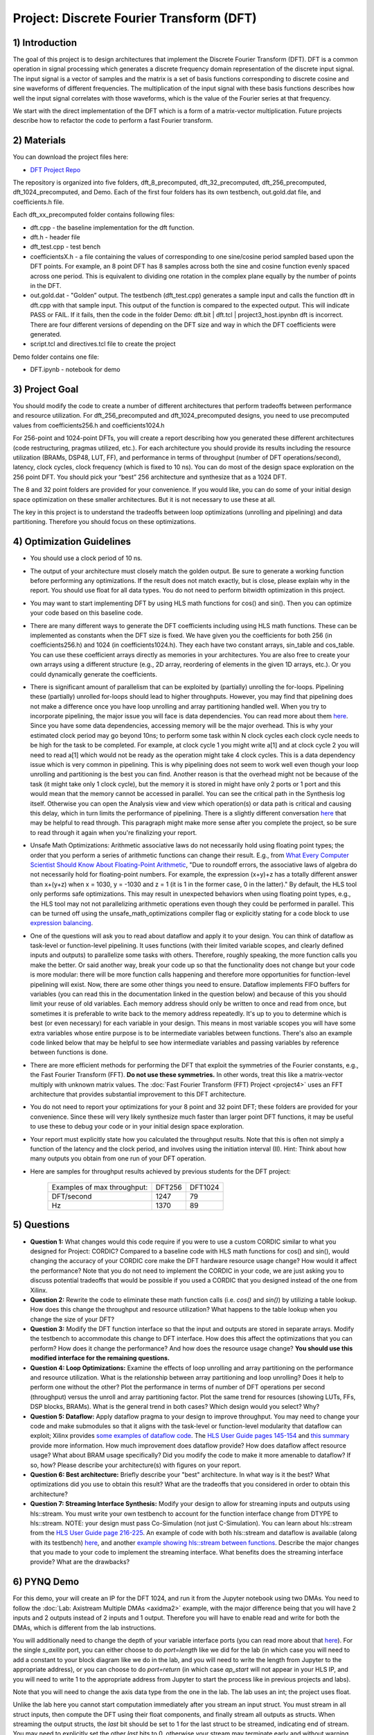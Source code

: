 .. DFT documentation master file, created by
   sphinx-quickstart on Fri Mar 22 22:58:41 2019.
   You can adapt this file completely to your liking, but it should at least
   contain the root `toctree` directive.

Project: Discrete Fourier Transform (DFT)
============================================

1) Introduction
---------------

The goal of this project is to design architectures that implement the Discrete Fourier Transform (DFT). DFT is a common operation in signal processing which generates a discrete frequency domain representation of the discrete input signal. The input signal is a vector of samples and the matrix is a set of basis functions corresponding to discrete cosine and sine waveforms of different frequencies. The multiplication of the input signal with these basis functions describes how well the input signal correlates with those waveforms, which is the value of the Fourier series at that frequency.

We start with the direct implementation of the DFT which is a form of a matrix-vector multiplication. Future projects describe how to refactor the code to perform a fast Fourier transform.

2) Materials
------------

You can download the project files here:

* `DFT Project Repo <https://github.com/KastnerRG/Read_the_docs/tree/master/project_files/project3>`_

The repository is organized into five folders, dft_8_precomputed, dft_32_precomputed, dft_256_precomputed, dft_1024_precomputed, and Demo. Each of the first four folders has its own testbench, out.gold.dat file, and coefficients.h file.

Each dft_xx_precomputed folder contains following files:

* dft.cpp - the baseline implementation for the dft function.

* dft.h - header file

* dft_test.cpp - test bench

* coefficientsX.h - a file containing the values of corresponding to one sine/cosine period sampled based upon the DFT points. For example, an 8 point DFT has 8 samples across both the sine and cosine function evenly spaced across one period. This is equivalent to dividing one rotation in the complex plane equally by the number of points in the DFT.

* out.gold.dat - "Golden” output. The testbench (dft_test.cpp) generates a sample input and calls the function dft in dft.cpp with that sample input. This output of the function is compared to the expected output. This will indicate PASS or FAIL. If it fails, then the code in the folder Demo: dft.bit | dft.tcl | project3_host.ipynbn dft is incorrect. There are four different versions of depending on the DFT size and way in which the DFT coefficients were generated.

* script.tcl and directives.tcl file to create the project

Demo folder contains one file:

* DFT.ipynb - notebook for demo

3) Project Goal
---------------

You should modify the code to create a number of different architectures that perform tradeoffs between performance and resource utilization. For dft_256_precomputed and dft_1024_precomputed designs, you need to use precomputed values from coefficients256.h and coefficients1024.h

For 256-point and 1024-point DFTs, you will create a report describing how you generated these different architectures (code restructuring, pragmas utilized, etc.). For each architecture you should provide its results including the resource utilization (BRAMs, DSP48, LUT, FF), and performance in terms of throughput (number of DFT operations/second), latency, clock cycles, clock frequency (which is fixed to 10 ns). You can do most of the design space exploration on the 256 point DFT. You should pick your “best” 256 architecture and synthesize that as a 1024 DFT.

The 8 and 32 point folders are provided for your convenience. If you would like, you can do some of your initial design space optimization on these smaller architectures. But it is not necessary to use these at all.

The key in this project is to understand the tradeoffs between loop optimizations (unrolling and pipelining) and data partitioning. Therefore you should focus on these optimizations.

4) Optimization Guidelines
--------------------------

* You should use a clock period of 10 ns.

* The output of your architecture must closely match the golden output. Be sure to generate a working function before performing any optimizations. If the result does not match exactly, but is close, please explain why in the report. You should use float for all data types. You do not need to perform bitwidth optimization in this project.

* You may want to start implementing DFT by using HLS math functions for cos() and sin(). Then you can optimize your code based on this baseline code.

* There are many different ways to generate the DFT coefficients including using HLS math functions. These can be implemented as constants when the DFT size is fixed. We have given you the coefficients for both 256 (in coefficients256.h) and 1024 (in coefficients1024.h). They each have two constant arrays, sin_table and cos_table. You can use these coefficient arrays directly as memories in your architectures. You are also free to create your own arrays using a different structure (e.g., 2D array, reordering of elements in the given 1D arrays, etc.). Or you could dynamically generate the coefficients.

* There is significant amount of parallelism that can be exploited by (partially) unrolling the for-loops. Pipelining these (partially) unrolled for-loops should lead to higher throughputs. However, you may find that pipelining does not make a difference once you have loop unrolling and array partitioning handled well. When you try to incorporate pipelining, the major issue you will face is data dependencies. You can read more about them `here <https://www.xilinx.com/html_docs/xilinx2021_1/vitis_doc/vitis_hls_optimization_techniques.html#wen1539734225565>`_. Since you have some data dependencies, accessing memory will be the major overhead. This is why your estimated clock period may go beyond 10ns; to perform some task within N clock cycles each clock cycle needs to be high for the task to be completed. For example, at clock cycle 1 you might write a[1] and at clock cycle 2 you will need to read a[1] which would not be ready as the operation might take 4 clock cycles. This is a data dependency issue which is very common in pipelining. This is why pipelining does not seem to work well even though your loop unrolling and partitioning is the best you can find. Another reason is that the overhead might not be because of the task (it might take only 1 clock cycle), but the memory it is stored in might have only 2 ports or 1 port and this would mean that the memory cannot be accessed in parallel. You can see the critical path in the Synthesis log itself. Otherwise you can open the Analysis view and view which operation(s) or data path is critical and causing this delay, which in turn limits the performance of pipelining. There is a slightly different conversation `here <https://support.xilinx.com/s/question/0D52E00006hpjyTSAQ/pipeline-and-unroll-in-the-for-loop-which-is-better?language=en_US>`_ that may be helpful to read through. This paragraph might make more sense after you complete the project, so be sure to read through it again when you're finalizing your report.

* Unsafe Math Optimizations: Arithmetic associative laws do not necessarily hold using floating point types; the order that you perform a series of arithmetic functions can change their result. E.g., from `What Every Computer Scientist Should Know About Floating-Point Arithmetic <https://docs.oracle.com/cd/E19957-01/806-3568/ncg_goldberg.html>`_, "Due to roundoff errors, the associative laws of algebra do not necessarily hold for floating-point numbers. For example, the expression (x+y)+z has a totally different answer than x+(y+z) when x = 1030, y = -1030 and z = 1 (it is 1 in the former case, 0 in the latter)." By default, the HLS tool only performs safe optimizations. This may result in unexpected behaviors when using floating point types, e.g., the HLS tool may not not parallelizing arithmetic operations even though they could be performed in parallel. This can be turned off using the unsafe_math_optimizations compiler flag or explicitly stating for a code block to use `expression balancing <https://www.xilinx.com/html_docs/xilinx2021_1/vitis_doc/hls_pragmas.html#ariaid-title12>`_.

* One of the questions will ask you to read about dataflow and apply it to your design. You can think of dataflow as task-level or function-level pipelining. It uses functions (with their limited variable scopes, and clearly defined inputs and outputs) to parallelize some tasks with others. Therefore, roughly speaking, the more function calls you make the better. Or said another way, break your code up so that the functionality does not change but your code is more modular: there will be more function calls happening and therefore more opportunities for function-level pipelining will exist. Now, there are some other things you need to ensure. Dataflow implements FIFO buffers for variables (you can read this in the documentation linked in the question below) and because of this you should limit your reuse of old variables. Each memory address should only be written to once and read from once, but sometimes it is preferable to write back to the memory address repeatedly. It's up to you to determine which is best (or even necessary) for each variable in your design. This means in most variable scopes you will have some extra variables whose entire purpose is to be intermediate variables between functions. There's also an example code linked below that may be helpful to see how intermediate variables and passing variables by reference between functions is done.

* There are more efficient methods for performing the DFT that exploit the symmetries of the Fourier constants, e.g., the Fast Fourier Transform (FFT). **Do not use these symmetries.** In other words, treat this like a matrix-vector multiply with unknown matrix values. The :doc:`Fast Fourier Transform (FFT) Project <project4>` uses an FFT architecture that provides substantial improvement to this DFT architecture.

* You do not need to report your optimizations for your 8 point and 32 point DFT; these folders are provided for your convenience. Since these will very likely synthesize much faster than larger point DFT functions, it may be useful to use these to debug your code or in your initial design space exploration.

* Your report must explicitly state how you calculated the throughput results. Note that this is often not simply a function of the latency and the clock period, and involves using the initiation interval (II). Hint: Think about how many outputs you obtain from one run of your DFT operation.

* Here are samples for throughput results achieved by previous students for the DFT project:

		+-----------------------------+--------+---------+
		| Examples of max throughput: | DFT256 | DFT1024 |
		+-----------------------------+--------+---------+
		| DFT/second                  | 1247   | 79      |
		+-----------------------------+--------+---------+
		| Hz                          | 1370   | 89      |
		+-----------------------------+--------+---------+

5) Questions
------------

* **Question 1:** What changes would this code require if you were to use a custom CORDIC similar to what you designed for Project: CORDIC? Compared to a baseline code with HLS math functions for cos() and sin(), would changing the accuracy of your CORDIC core make the DFT hardware resource usage change? How would it affect the performance? Note that you do not need to implement the CORDIC in your code, we are just asking you to discuss potential tradeoffs that would be possible if you used a CORDIC that you designed instead of the one from Xilinx.

* **Question 2:** Rewrite the code to eliminate these math function calls (i.e. `cos()` and `sin()`) by utilizing a table lookup. How does this change the throughput and resource utilization? What happens to the table lookup when you change the size of your DFT?

* **Question 3:** Modify the DFT function interface so that the input and outputs are stored in separate arrays. Modify the testbench to accommodate this change to DFT interface. How does this affect the optimizations that you can perform? How does it change the performance? And how does the resource usage change? **You should use this modified interface for the remaining questions.**

* **Question 4: Loop Optimizations:** Examine the effects of loop unrolling and array partitioning on the performance and resource utilization. What is the relationship between array partitioning and loop unrolling? Does it help to perform one without the other? Plot the performance in terms of number of DFT operations per second (throughput) versus the unroll and array partitioning factor. Plot the same trend for resources (showing LUTs, FFs, DSP blocks, BRAMs). What is the general trend in both cases?  Which design would you select? Why?

* **Question 5: Dataflow:** Apply dataflow pragma to your design to improve throughput. You may need to change your code and make submodules so that it aligns with the task-level or function-level modularity that dataflow can exploit; Xilinx provides `some examples of dataflow code <https://github.com/Xilinx/Vitis-HLS-Introductory-Examples/tree/master/Dataflow>`_. The `HLS User Guide pages 145-154 <https://www.xilinx.com/support/documentation/sw_manuals/xilinx2019_1/ug902-vivado-high-level-synthesis.pdf#page=145>`_ and `this summary <https://www.xilinx.com/html_docs/xilinx2017_4/sdaccel_doc/sxx1504034358866.html>`_ provide more information.  How much improvement does dataflow provide? How does  dataflow affect resource usage? What about BRAM usage specifically? Did you modify the code to make it more amenable to dataflow? If so, how? Please describe your architecture(s) with figures on your report.

* **Question 6: Best architecture:** Briefly describe your "best" architecture. In what way is it the best? What optimizations did you use to obtain this result? What are the tradeoffs that you considered in order to obtain this architecture?

* **Question 7: Streaming Interface Synthesis:** Modify your design to allow for streaming inputs and outputs using hls::stream.  You must write your own testbench to account for the function interface change from DTYPE to hls::stream.  NOTE: your design must pass Co-Simulation (not just C-Simulation). You can learn about hls::stream from the `HLS User Guide page 216-225 <https://www.xilinx.com/html_docs/xilinx2021_1/vitis_doc/hls_stream_library.html#mes1539734221433>`_. An example of code with both hls::stream and dataflow is available (along with its testbench) `here <https://github.com/Xilinx/SDAccel_Examples/blob/master/getting_started/dataflow/dataflow_stream_array_c/src/N_stage_adders.cpp>`_, and another `example showing hls::stream between functions <https://github.com/Xilinx/Vitis_Accel_Examples/blob/master/cpp_kernels/dataflow_stream/src/adder.cpp>`_. Describe the major changes that you made to your code to implement the streaming interface. What benefits does the streaming interface provide? What are the drawbacks?

6) PYNQ Demo
------------

For this demo, your will create an IP for the DFT 1024, and run it from the Jupyter notebook using two DMAs. You need to follow the :doc:`Lab: Axistream Multiple DMAs <axidma2>` example, with the major difference being that you will have 2 inputs and 2 outputs instead of 2 inputs and 1 output. Therefore you will have to enable read and write for both the DMAs, which is different from the lab instructions.

You will additionally need to change the depth of your variable interface ports (you can read more about that `here <https://www.xilinx.com/html_docs/xilinx2017_4/sdaccel_doc/jit1504034365862.html>`_). For the single `s_axilite` port, you can either choose to do `port=length` like we did for the lab (in which case you will need to add a constant to your block diagram like we do in the lab, and you will need to write the length from Jupyter to the appropriate address), or you can choose to do `port=return` (in which case `ap_start` will not appear in your HLS IP, and you will need to write 1 to the appropriate address from Jupyter to start the process like in previous projects and labs).

Note that you will need to change the axis data type from the one in the lab. The lab uses an int; the project uses float.

Unlike the lab here you cannot start computation immediately after you stream an input struct. You must stream in all struct inputs, then compute the DFT using their float components, and finally stream all outputs as structs. When streaming the output structs, the `last` bit should be set to 1 for the last struct to be streamed, indicating end of stream. You may need to explicitly set the other `last` bits to 0, otherwise your stream may terminate early and without warning since there may be garbage data at the memory addresses of the struct you create that are streamed out. You do not need to do this for inputs, as the tool takes care of it for you. Sometimes, the output streaming's `last` bit is also handled by the tool, but sometimes it may not be, which will cause the DMA to hang (corresponding to a forever-running Jupyter cell) and it is better to hard code it.

Another point worth discussing here is why we use pointers for inputs and outputs, and why we have to post-increment the pointer manually (like we did in the multiple DMA lab) when we stream inputs and outputs, but why it is a bad idea to use pointers in your code. You cannot use pointers in HLS; pointers are dynamic memory and Vivado HLS will not be able to synthesize it since it is not a deterministic thing (datapath could change depending on inputs). Arrays, on the other hand, are fixed memory locations and therefore they can be synthesized to vectors in RTL. You can use pointers only as ports and even then you have to specify axistream, otherwise that will lead to synthesis issues as well.

High Performance (HP) AXI ports can be accessed by multiple manager/subordinates. Arbritation is handled by the AXI interconnect. Therefore it is not necessary to enable more than one HP port. This `Xilinx recommends <https://support.xilinx.com/s/question/0D52E00006hpn9gSAA/mcdma-or-multiple-dmas-single-hp-port-or-multiple-hp-ports?language=en_US>`_ using two HP ports if you value performance. If you use multiple HP ports, in the memory map you can see this will give you more space to access (like 512M instead of 256M). So it is always safer to use separate ports although not required. You should have both DMAs be write-enabled (the lab had only one output, but here you have two outputs, so we'll need both). If you choose to use more than one HP port, HP0 and HP1 should have different managers. So HP0 will have the first DMA as its manager, and HP1 will have the second DMA. Two DMAs can point to a single HP port, but two HP ports cannot have the same DMA as manager. Pay attention to which DMAs have been assigned to which interface variables, so you know what values are coming out of the fabric.


7) Submission Procedure
-----------------------

You must submit your code (and only your code, not other files). Your code should have everything in it so that we can synthesize it directly. This means that you should use pragmas in your code, and not use the GUI to insert optimization directives. We must be able to use what is provided (*.cpp, *.h files, and *.tcl) and directly synthesize it. We must be able to only import your source file and directly synthesize it. If you change test benches to answer questions, please submit them as well. You can assume that we have correctly set up the design environment (dft_test.cpp, dft.h, etc.).

You must follow the file structure below. We use automated scripts to pull your data, so **DOUBLE CHECK** your file/folder names to make sure it corresponds to the instructions.

Your repo must contain a folder named "dft" at the top-level. This folder must be organized as follows (similar to the structure in other projects):

**Contents:**

* **Report.pdf**

* Folder **dft256_baseline**

* Folder **dft256_optimized1**

* Folder **dft256_optimized2**

* ...

* Folder **dft256_dataflow**

* Folder **dft256_best**

* Folder **dft1024_best**

* Folder **Demo**: DFT.ipynb | dft.bit | dft.hwh

* **Note**: Provide every architecture that you used to answer the questions: make sure each folder contains the source code (*.cpp, *.h, *.tcl only) and the reports (.rpt and .xml).

* **Note** Do **not** submit DFT 8 and 32.



8) Grading Rubric
-----------------

**50 points:** Response to the questions in your report. Your answers should be well written and clearly delineated (for example: by copying the questions into the report before answering them, or placing each question under a separate subheading). Additional points (up to 20) will be subtracted for poor formatting and/or answers that are hard to understand. Examples of issues include any spelling errors, multiple/egregious grammar errors, poor presentation of results, lack of written comparison of the results, etc. Report the throughput and resource usage for each design you discuss in your report, and include the files for these designs in your submission. We encourage the use of tables for stating results and the changes that produced them, and figures to draw comparisons between different designs. Use these figures and tables in your discussion. A well-written report is informative but not overly verbose. You will be deducted points if you do not follow the instructions on directory naming and file structure.

**50 points:** Correct working project on PYNQ.
